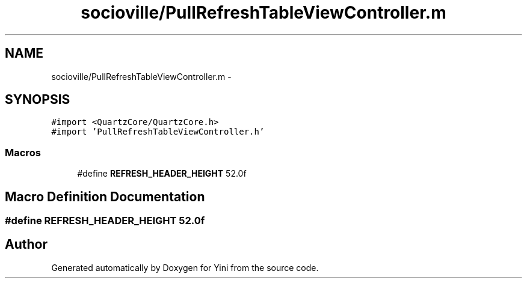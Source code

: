 .TH "socioville/PullRefreshTableViewController.m" 3 "Thu Aug 9 2012" "Version 1.0" "Yini" \" -*- nroff -*-
.ad l
.nh
.SH NAME
socioville/PullRefreshTableViewController.m \- 
.SH SYNOPSIS
.br
.PP
\fC#import <QuartzCore/QuartzCore\&.h>\fP
.br
\fC#import 'PullRefreshTableViewController\&.h'\fP
.br

.SS "Macros"

.in +1c
.ti -1c
.RI "#define \fBREFRESH_HEADER_HEIGHT\fP   52\&.0f"
.br
.in -1c
.SH "Macro Definition Documentation"
.PP 
.SS "#define REFRESH_HEADER_HEIGHT   52\&.0f"

.SH "Author"
.PP 
Generated automatically by Doxygen for Yini from the source code\&.
